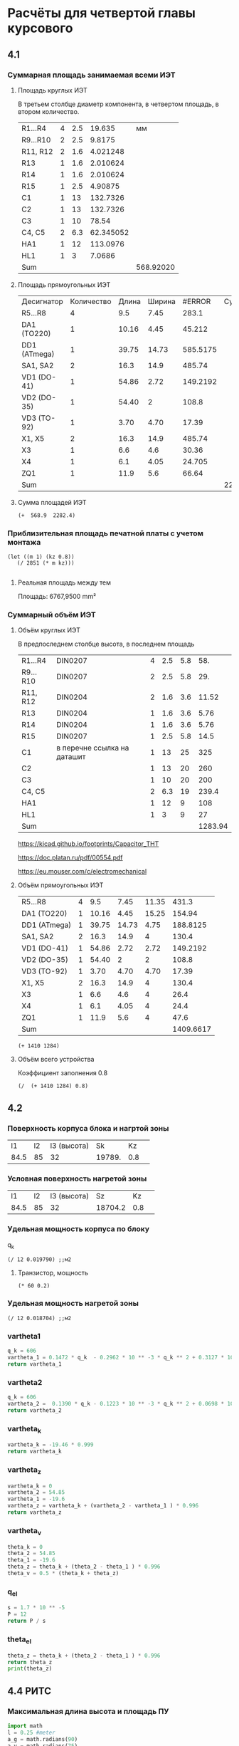 * Расчёты для четвертой главы курсового

** 4.1
*** Суммарная площадь занимаемая всеми ИЭТ
**** Площадь круглых ИЭТ
В третьем столбце диаметр компонента, в четвертом площадь, в втором
количество.
#+constants: pi=3.1415926
| R1...R4  | 4 | 2.5 |    19.635 |        мм |
| R9...R10 | 2 | 2.5 |    9.8175 |           |
| R11, R12 | 2 | 1.6 |  4.021248 |           |
| R13      | 1 | 1.6 |  2.010624 |           |
| R14      | 1 | 1.6 |  2.010624 |           |
| R15      | 1 | 2.5 |   4.90875 |           |
| C1       | 1 |  13 |  132.7326 |           |
| C2       | 1 |  13 |  132.7326 |           |
| C3       | 1 |  10 |     78.54 |           |
| C4, C5   | 2 | 6.3 | 62.345052 |           |
| HA1      | 1 |  12 |  113.0976 |           |
| HL1      | 1 |   3 |    7.0686 |           |
| Sum      |   |     |           | 568.92020 |
#+TBLFM: $4=(($3/2)^2)* 3.1416 * $2::@13$5=vsum(@1$4..@-1$4)
**** Площадь прямоугольных ИЭТ
| Десигнатор   | Количество | Длина | Ширина |   #ERROR | Суммарная |
| R5...R8      |          4 |   9.5 |   7.45 |    283.1 |           |
| DA1  (TO220) |          1 | 10.16 |   4.45 |   45.212 |           |
| DD1 (ATmega) |          1 | 39.75 |  14.73 | 585.5175 |           |
| SA1, SA2     |          2 |  16.3 |   14.9 |   485.74 |           |
| VD1 (DO-41)  |          1 | 54.86 |   2.72 | 149.2192 |           |
| VD2 (DO-35)  |          1 | 54.40 |      2 |    108.8 |           |
| VD3 (TO-92)  |          1 |  3.70 |   4.70 |    17.39  |           |
| X1, X5       |          2 |  16.3 |   14.9 |   485.74 |           |
| X3           |          1 |   6.6 |    4.6 |    30.36 |           |
| X4           |          1 |   6.1 |   4.05 |   24.705 |           |
| ZQ1          |          1 |  11.9 |    5.6 |    66.64 |           |
| Sum          |            |       |        |          | 2282.4237 |

#+TBLFM: $5=($3 * $4) * $2::$6=vsum(@2$5..@-1$5)::@15$5=vsum(@2$$5..@-1$5)
**** Сумма площадей ИЭТ
#+begin_src elisp
	 (+  568.9  2282.4)
#+end_src

#+RESULTS:
: 2851.3
*** Приблизительная площадь печатной платы с учетом монтажа
#+begin_src elisp
 (let ((m 1) (kz 0.8))
    (/ 2851 (* m kz)))
  
#+end_src

#+RESULTS:
: 3563.75
**** Реальная площадь между тем
Площадь:	6767,9500 mm²
*** Cуммарный объём ИЭТ
**** Объём круглых ИЭТ
В предпоследнем столбце высота, в последнем площадь
| R1...R4  | DIN0207                     | 4 | 2.5 | 5.8 |     58. |
| R9...R10 | DIN0207                     | 2 | 2.5 | 5.8 |     29. |
| R11, R12 | DIN0204                     | 2 | 1.6 | 3.6 |   11.52 |
| R13      | DIN0204                     | 1 | 1.6 | 3.6 |    5.76 |
| R14      | DIN0204                     | 1 | 1.6 | 3.6 |    5.76 |
| R15      | DIN0207                     | 1 | 2.5 | 5.8 |    14.5 |
| C1       | в перечне ссылка на даташит | 1 |  13 |  25 |     325 |
| C2       |                             | 1 |  13 |  20 |     260 |
| C3       |                             | 1 |  10 |  20 |     200 |
| C4, C5   |                             | 2 | 6.3 |  19 |   239.4 |
| HA1      |                             | 1 |  12 |   9 |     108 |
| HL1      |                             | 1 |   3 |   9 |      27 |
| Sum      |                             |   |     |     | 1283.94 |
#+TBLFM: $6=$3 * $4 * $5::@13$6=vsum(@1$6..@-1$6)

https://kicad.github.io/footprints/Capacitor_THT

https://doc.platan.ru/pdf/00554.pdf

https://eu.mouser.com/c/electromechanical
**** Объём прямоугольных ИЭТ
| R5...R8      | 4 |   9.5 |  7.45 | 11.35 |     431.3 |
| DA1  (TO220) | 1 | 10.16 |  4.45 | 15.25 |    154.94 |
| DD1 (ATmega) | 1 | 39.75 | 14.73 |  4.75 |  188.8125 |
| SA1, SA2     | 2 |  16.3 |  14.9 |     4 |     130.4 |
| VD1 (DO-41)  | 1 | 54.86 |  2.72 |  2.72 |  149.2192 |
| VD2 (DO-35)  | 1 | 54.40 |     2 |     2 |     108.8 |
| VD3 (TO-92)  | 1 |  3.70 |  4.70 |  4.70 |     17.39 |
| X1, X5       | 2 |  16.3 |  14.9 |     4 |     130.4 |
| X3           | 1 |   6.6 |   4.6 |     4 |      26.4 |
| X4           | 1 |   6.1 |  4.05 |     4 |      24.4 |
| ZQ1          | 1 |  11.9 |   5.6 |     4 |      47.6 |
| Sum          |   |       |       |       | 1409.6617 |
#+TBLFM: $6=$2 *$3 * $5::@12$6=vsum(@1$6..@-1$6)

#+begin_src elisp
  (+ 1410 1284)
#+end_src

#+RESULTS:
: 2694
**** Объём всего устройства
Коэффициент заполнения 0.8
#+begin_src elisp
(/  (+ 1410 1284) 0.8)
#+end_src

#+RESULTS:
: 3367.5
** 4.2
*** Поверхность корпуса блока и нагртой зоны
|   l1 | l2 | l3 (высота) |     Sk |  Kz |   |
| 84.5 | 85 |          32 | 19789. | 0.8 |   |
#+TBLFM: @2$4=$1 * $2 * 2 + $3*($1+$2)
*** Условная поверхность нагретой зоны
|   l1 | l2 | l3 (высота) |      Sz |  Kz |   |
| 84.5 | 85 |          32 | 18704.2 | 0.8 |   |
#+TBLFM: @2$4=$1 * $2 * 2 + $3*($1+$2) * 0.8
*** Удельная мощность корпуса по блоку
q_k
#+begin_src elisp
  (/ 12 0.019790) ;;м2
#+end_src

#+RESULTS:
: 606.366851945427

**** Транзистор, мощность
#+begin_src elisp
  (* 60 0.2)
#+end_src

#+RESULTS:
: 12.0

*** Удельная мощность нагретой зоны
#+begin_src elisp
  (/ 12 0.018704) ;;м2
#+end_src

#+RESULTS:
: 641.5739948674081

*** vartheta1

#+begin_src python
  q_k = 606
  vartheta_1 = 0.1472 * q_k  - 0.2962 * 10 ** -3 * q_k ** 2 + 0.3127 * 10 ** -6 * q_k ** 2
  return vartheta_1
#+end_src

#+RESULTS:
: -19.457268502800016

*** vartheta2

#+begin_src python
  q_k = 606
  vartheta_2 =  0.1390 * q_k - 0.1223 * 10 ** -3 * q_k ** 2 + 0.0698 * 10 ** -6 * q_k ** 3
  return vartheta_2
#+end_src

#+RESULTS:
: 54.8546793168

*** vartheta_k
#+begin_src python
  vartheta_k = -19.46 * 0.999
  return vartheta_k
#+end_src

#+RESULTS:
: -19.440540000000002

*** vartheta_z
#+begin_src python :session t
  vartheta_k = 0
  vartheta_2 = 54.85
  vartheta_1 = -19.6
  vartheta_z = vartheta_k + (vartheta_2 - vartheta_1 ) * 0.996
  return vartheta_z
#+end_src

#+RESULTS:

*** vartheta_v
#+begin_src python
  theta_k = 0
  theta_2 = 54.85
  theta_1 = -19.6
  theta_z = theta_k + (theta_2 - theta_1 ) * 0.996
  theta_v = 0.5 * (theta_k + theta_z)

#+end_src

*** q_el
#+begin_src python
  s = 1.7 * 10 ** -5
  P = 12
  return P / s
#+end_src

#+RESULTS:
: 705882.3529411765

*** theta_el
#+begin_src python :session t :results output
  theta_z = theta_k + (theta_2 - theta_1 ) * 0.996
  return theta_z
  print(theta_z)
#+end_src

#+RESULTS:

** 4.4 РИТС

*** Максимальная длина высота и площадь ПУ

#+begin_src python :results output
  import math
  l = 0.25 #meter
  a_g = math.radians(90)
  a_v = math.radians(75)
  L = 2 * l * math.tan(a_g/2)
  H = 2 * l * math.tan(a_v/2)
  print(L, H, L*H)
#+end_src

#+RESULTS:
: 0.49999999999999994 0.3836634939894802 0.19183174699474007

*** Минимально допустимые размеры ПУ
#+begin_src python
  return 0.25 * 0.25
#+end_src

#+RESULTS:
: 0.0625
#+begin_src python
  return 0.25 ** 2 * 5 / 8 
#+end_src

#+RESULTS:
: 0.0390625

** Расчёт надёжности

*** К_н
Принял за 0.8

*** Этап 2

*** Этап 3.
| Designator | lambda_b |
| R1...R4    |    0.044 |
| R5...R8    |    0.183 |
| R9...R10   |    0.044 |
| R13        |    0.044 |
| R14        |    0.044 |
| R15        |    0.044 |
| C1         |    0.173 |
| C2         |    0.173 |
| C4, C5     |    0.022 |
| DA1        |    0.023 |
| DD1        |    0.023 |
| HA1        |    0.034 |
| HL1        |    0.034 |
| SA1,SA2    |   0.0104 |
| VD1...VD3  |    0.091 |
| VT1        |    0.044 |
| X1...X5    |   0.0041 |
|            |          |
